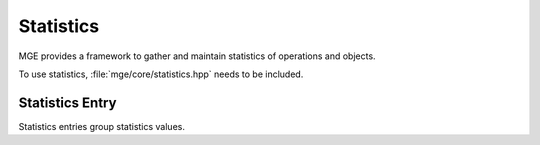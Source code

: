 **********
Statistics
**********

MGE provides a framework to gather and maintain statistics of operations
and objects.

To use statistics, :file:`mge/core/statistics.hpp` needs to be included.

Statistics Entry
================

Statistics entries group statistics values.

.. doxygenclass:: mge::statistics
    :members:


